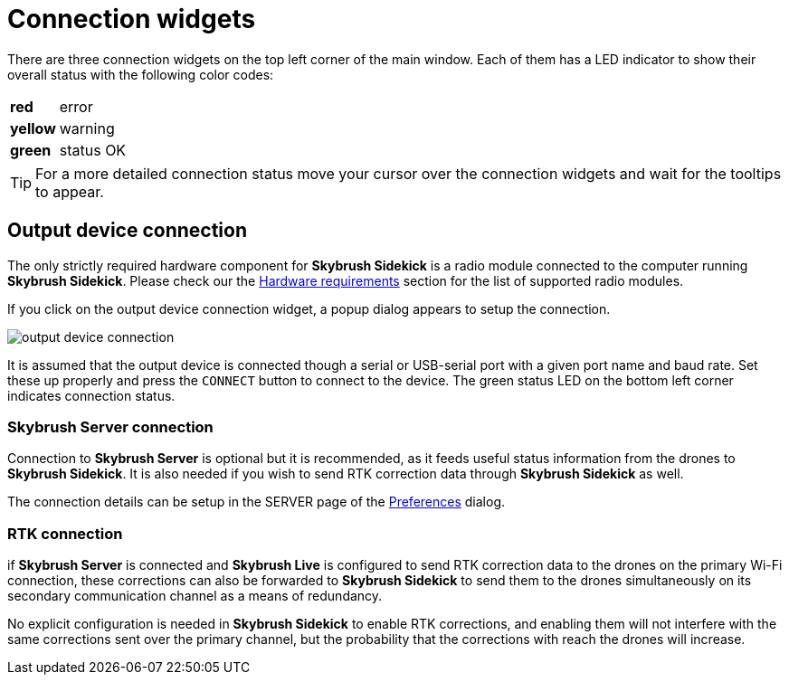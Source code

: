 = Connection widgets
:imagesdir: ../../assets/images
:experimental:

There are three connection widgets on the top left corner of the main window. Each of them has a LED indicator to show their overall status with the following color codes:

[%autowidth]
|===
|[red]*red*|error
|[yellow]*yellow*|warning
|[green]*green*|status OK
|===

TIP: For a more detailed connection status move your cursor over the connection widgets and wait for the tooltips to appear.

== Output device connection

The only strictly required hardware component for *Skybrush Sidekick* is a radio module connected to the computer running *Skybrush Sidekick*. Please check our the xref:hardware.adoc[Hardware requirements] section for the list of supported radio modules.

If you click on the output device connection widget, a popup dialog appears to setup the connection.

image::operations/output_device_connection.jpg[]

It is assumed that the output device is connected though a serial or USB-serial port with a given port name and baud rate. Set these up properly and press the kbd:[CONNECT] button to connect to the device. The green status LED on the bottom left corner indicates connection status.

=== Skybrush Server connection

Connection to *Skybrush Server* is optional but it is recommended, as it feeds useful status information from the drones to *Skybrush Sidekick*. It is also needed if you wish to send RTK correction data through *Skybrush Sidekick* as well.

The connection details can be setup in the SERVER page of the xref:preferences.adoc[Preferences] dialog.

=== RTK connection

if *Skybrush Server* is connected and *Skybrush Live* is configured to send RTK correction data to the drones on the primary Wi-Fi connection, these corrections can also be forwarded to *Skybrush Sidekick* to send them to the drones simultaneously on its secondary communication channel as a means of redundancy.

No explicit configuration is needed in *Skybrush Sidekick* to enable RTK corrections, and enabling them will not interfere with the same corrections sent over the primary channel, but the probability that the corrections with reach the drones will increase.